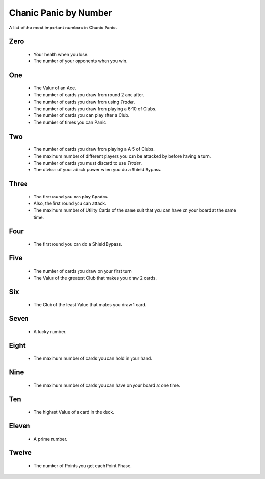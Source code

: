 
Chanic Panic by Number
######################

A list of the most important numbers in Chanic Panic.

Zero
*******

   * Your health when you lose.
   * The number of your opponents when you win.

One
******

   * The Value of an Ace.
   * The number of cards you draw from round 2 and after.
   * The number of cards you draw from using *Trader*.
   * The number of cards you draw from playing a 6-10 of Clubs.
   * The number of cards you can play after a Club.
   * The number of times you can Panic.

Two
***

  * The number of cards you draw from playing a A-5 of Clubs.
  * The maximum number of different players you can be attacked by before
    having a turn.
  * The number of cards you must discard to use *Trader*.
  * The divisor of your attack power when you do a Shield Bypass.

Three
*****

  * The first round you can play Spades.
  * Also, the first round you can attack.
  * The maximum number of Utility Cards of the same suit that you can have on
    your board at the same time.

Four
****

  * The first round you can do a Shield Bypass.

Five
****

  * The number of cards you draw on your first turn.
  * The Value of the greatest Club that makes you draw 2 cards.

Six
***

  * The Club of the least Value that makes you draw 1 card.
  
Seven
*****

  * A lucky number.

Eight
*****

  * The maximum number of cards you can hold in your hand.

Nine
****

  * The maximum number of cards you can have on your board at one time.

Ten
***

  * The highest Value of a card in the deck.

Eleven
******

  * A prime number.

Twelve
******

  * The number of Points you get each Point Phase.
